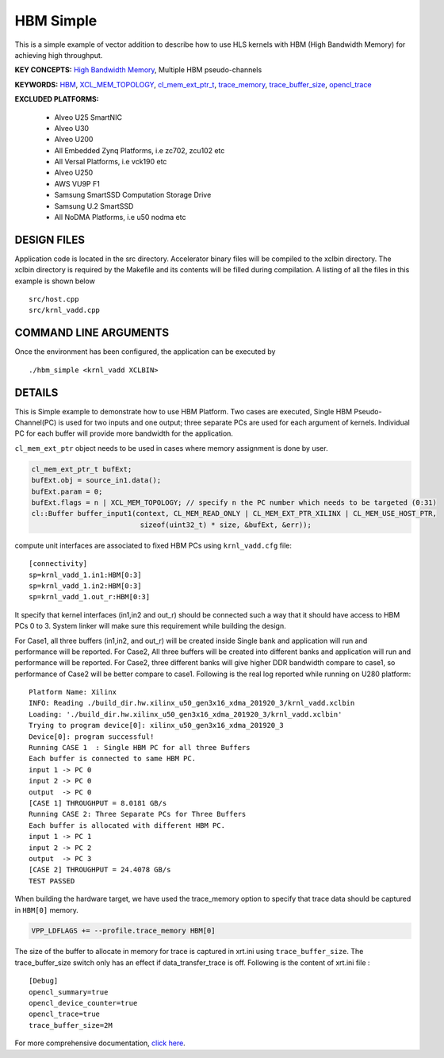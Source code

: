 HBM Simple
==========

This is a simple example of vector addition to describe how to use HLS kernels with HBM (High Bandwidth Memory) for achieving high throughput.

**KEY CONCEPTS:** `High Bandwidth Memory <https://www.xilinx.com/html_docs/xilinx2021_1/vitis_doc/buildingdevicebinary.html#lgl1614021146997>`__, Multiple HBM pseudo-channels

**KEYWORDS:** `HBM <https://www.xilinx.com/html_docs/xilinx2021_1/vitis_doc/buildingdevicebinary.html#lgl1614021146997>`__, `XCL_MEM_TOPOLOGY <https://www.xilinx.com/html_docs/xilinx2021_1/vitis_doc/optimizingperformance.html#utc1504034308941>`__, `cl_mem_ext_ptr_t <https://www.xilinx.com/html_docs/xilinx2021_1/vitis_doc/optimizingperformance.html#utc1504034308941>`__, `trace_memory <https://www.xilinx.com/html_docs/xilinx2021_1/vitis_doc/vitiscommandcompiler.html#lpy1600804966354__section_bmy_v3z_54b>`__, `trace_buffer_size <https://www.xilinx.com/html_docs/xilinx2021_1/vitis_doc/xrtini.html#tpi1504034339424__section_tnh_pks_rx>`__, `opencl_trace <https://www.xilinx.com/html_docs/xilinx2021_1/vitis_doc/xrtini.html#tpi1504034339424__section_tnh_pks_rx>`__

**EXCLUDED PLATFORMS:** 

 - Alveo U25 SmartNIC
 - Alveo U30
 - Alveo U200
 - All Embedded Zynq Platforms, i.e zc702, zcu102 etc
 - All Versal Platforms, i.e vck190 etc
 - Alveo U250
 - AWS VU9P F1
 - Samsung SmartSSD Computation Storage Drive
 - Samsung U.2 SmartSSD
 - All NoDMA Platforms, i.e u50 nodma etc

DESIGN FILES
------------

Application code is located in the src directory. Accelerator binary files will be compiled to the xclbin directory. The xclbin directory is required by the Makefile and its contents will be filled during compilation. A listing of all the files in this example is shown below

::

   src/host.cpp
   src/krnl_vadd.cpp
   
COMMAND LINE ARGUMENTS
----------------------

Once the environment has been configured, the application can be executed by

::

   ./hbm_simple <krnl_vadd XCLBIN>

DETAILS
-------

This is Simple example to demonstrate how to use HBM Platform. Two cases
are executed, Single HBM Pseudo-Channel(PC) is used for two inputs and one output;
three separate PCs are used for each argument of kernels. Individual
PC for each buffer will provide more bandwidth for the application.

``cl_mem_ext_ptr`` object needs to be used in cases where memory
assignment is done by user.

.. code:: cpp

   cl_mem_ext_ptr_t bufExt;
   bufExt.obj = source_in1.data();
   bufExt.param = 0;
   bufExt.flags = n | XCL_MEM_TOPOLOGY; // specify n the PC number which needs to be targeted (0:31)
   cl::Buffer buffer_input1(context, CL_MEM_READ_ONLY | CL_MEM_EXT_PTR_XILINX | CL_MEM_USE_HOST_PTR,
                             sizeof(uint32_t) * size, &bufExt, &err));

compute unit interfaces are associated to fixed HBM PCs using
``krnl_vadd.cfg`` file:

::

   [connectivity]
   sp=krnl_vadd_1.in1:HBM[0:3]
   sp=krnl_vadd_1.in2:HBM[0:3]
   sp=krnl_vadd_1.out_r:HBM[0:3]

It specify that kernel interfaces (in1,in2 and out_r) should be
connected such a way that it should have access to HBM PCs 0 to 3.
System linker will make sure this requirement while building the design.

For Case1, all three buffers (in1,in2, and out_r) will be created inside
Single bank and application will run and performance will be reported.
For Case2, All three buffers will be created into different banks and
application will run and performance will be reported. For Case2, three
different banks will give higher DDR bandwidth compare to case1, so
performance of Case2 will be better compare to case1. Following is the
real log reported while running on U280 platform:

::

   Platform Name: Xilinx
   INFO: Reading ./build_dir.hw.xilinx_u50_gen3x16_xdma_201920_3/krnl_vadd.xclbin
   Loading: './build_dir.hw.xilinx_u50_gen3x16_xdma_201920_3/krnl_vadd.xclbin'
   Trying to program device[0]: xilinx_u50_gen3x16_xdma_201920_3
   Device[0]: program successful!
   Running CASE 1  : Single HBM PC for all three Buffers 
   Each buffer is connected to same HBM PC.
   input 1 -> PC 0 
   input 2 -> PC 0 
   output  -> PC 0 
   [CASE 1] THROUGHPUT = 8.0181 GB/s
   Running CASE 2: Three Separate PCs for Three Buffers
   Each buffer is allocated with different HBM PC.
   input 1 -> PC 1 
   input 2 -> PC 2 
   output  -> PC 3 
   [CASE 2] THROUGHPUT = 24.4078 GB/s 
   TEST PASSED

When building the hardware target, we have used the trace_memory option 
to specify that trace data should be captured in ``HBM[0]`` memory. 

.. code:: cpp

   VPP_LDFLAGS += --profile.trace_memory HBM[0]

The size of the buffer to allocate in memory for trace is captured in xrt.ini
using ``trace_buffer_size``. The trace_buffer_size switch only has an effect
if data_transfer_trace is off. Following is the content of xrt.ini file : 

::

   [Debug]
   opencl_summary=true
   opencl_device_counter=true
   opencl_trace=true
   trace_buffer_size=2M

For more comprehensive documentation, `click here <http://xilinx.github.io/Vitis_Accel_Examples>`__.